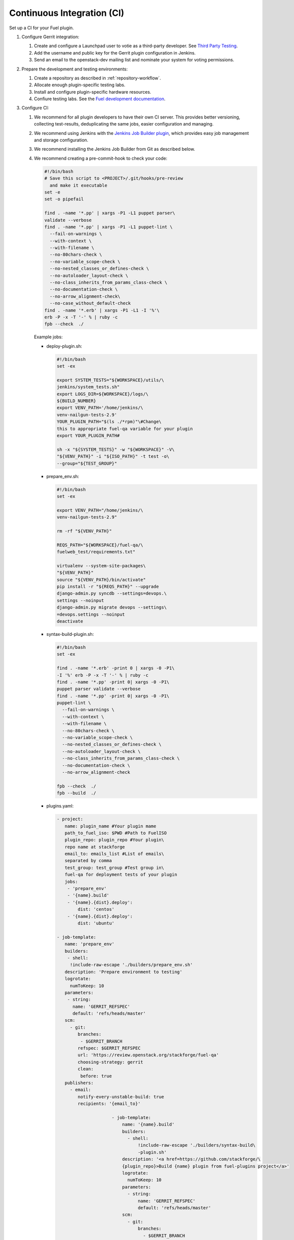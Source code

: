 .. _plugin-ci:

Continuous Integration (CI)
---------------------------

Set up a CI for your Fuel plugin.

#. Configure Gerrit integration:

   #. Create and configure a Launchpad user to votie as a third-party
      developer. See `Third Party Testing <http://docs.openstack.org/infra/system-config/third_party.html>`_.
   #. Add the username and public key for the Gerrit plugin configuration
      in Jenkins.
   #. Send an email to the openstack-dev mailing list and nominate your system
      for voting permissions.

#. Prepare the development and testing environments:

   #. Create a repository as described in :ref:`repository-workflow`.
   #. Allocate enough plugin-specific testing labs.
   #. Install and configure plugin-specific hardware resources.
   #. Confiure testing labs. See the `Fuel development documentation <https://docs.fuel-infra.org/fuel-dev/devops.html>`_.

#. Configure CI:

   #. We recommend for all plugin developers to have their own CI server. This
      provides better versioning, collecting test-results, deduplicating the
      same jobs, easier configuration and managing.
   #. We recommend using Jenkins with the `Jenkins Job Builder plugin <http://docs.openstack.org/infra/jenkins-job-builder/>`_,
      which provides easy job management and storage configuration.
   #. We recommend installing the Jenkins Job Builder from Git as described
      below.
   #. We recommend creating a pre-commit-hook to check your code:

      .. code-block:: console

          #!/bin/bash
          # Save this script to <PROJECT>/.git/hooks/pre-review
            and make it executable
          set -e
          set -o pipefail

          find . -name '*.pp' | xargs -P1 -L1 puppet parser\
          validate --verbose
          find . -name '*.pp' | xargs -P1 -L1 puppet-lint \
            --fail-on-warnings \
            --with-context \
            --with-filename \
            --no-80chars-check \
            --no-variable_scope-check \
            --no-nested_classes_or_defines-check \
            --no-autoloader_layout-check \
            --no-class_inherits_from_params_class-check \
            --no-documentation-check \
            --no-arrow_alignment-check\
            --no-case_without_default-check
          find . -name '*.erb' | xargs -P1 -L1 -I '%'\
          erb -P -x -T '-' % | ruby -c
          fpb --check  ./

      Example jobs:

      * deploy-plugin.sh:

        .. code-block:: console

           #!/bin/bash
           set -ex

           export SYSTEM_TESTS="${WORKSPACE}/utils/\
           jenkins/system_tests.sh"
           export LOGS_DIR=${WORKSPACE}/logs/\
           ${BUILD_NUMBER}
           export VENV_PATH='/home/jenkins/\
           venv-nailgun-tests-2.9'
           YOUR_PLUGIN_PATH="$(ls ./*rpm)"\#Change\
           this to appropriate fuel-qa variable for your plugin
           export YOUR_PLUGIN_PATH#

           sh -x "${SYSTEM_TESTS}" -w "${WORKSPACE}" -V\
           "${VENV_PATH}" -i "${ISO_PATH}" -t test -o\
           --group="${TEST_GROUP}"

      * prepare_env.sh:

        .. code-block:: console

            #!/bin/bash
            set -ex

            export VENV_PATH="/home/jenkins/\
            venv-nailgun-tests-2.9"

            rm -rf "${VENV_PATH}"

            REQS_PATH="${WORKSPACE}/fuel-qa/\
            fuelweb_test/requirements.txt"

            virtualenv --system-site-packages\
            "${VENV_PATH}"
            source "${VENV_PATH}/bin/activate"
            pip install -r "${REQS_PATH}" --upgrade
            django-admin.py syncdb --settings=devops.\
            settings --noinput
            django-admin.py migrate devops --settings\
            =devops.settings --noinput
            deactivate

      * syntax-build-plugin.sh:

        .. code-block:: console

            #!/bin/bash
            set -ex

            find . -name '*.erb' -print 0 | xargs -0 -P1\
            -I '%' erb -P -x -T '-' % | ruby -c
            find . -name '*.pp' -print 0| xargs -0 -P1\
            puppet parser validate --verbose
            find . -name '*.pp' -print 0| xargs -0 -P1\
            puppet-lint \
              --fail-on-warnings \
              --with-context \
              --with-filename \
              --no-80chars-check \
              --no-variable_scope-check \
              --no-nested_classes_or_defines-check \
              --no-autoloader_layout-check \
              --no-class_inherits_from_params_class-check \
              --no-documentation-check \
              --no-arrow_alignment-check

            fpb --check  ./
            fpb --build  ./

      * plugins.yaml:

        .. code-block:: ini

           - project:
              name: plugin_name #Your plugin mame
              path_to_fuel_iso: $PWD #Path to FuelISO
              plugin_repo: plugin_repo #Your plugin\
              repo name at stackforge
              email_to: emails_list #List of emails\
              separated by comma
              test_group: test_group #Test group in\
              fuel-qa for deployment tests of your plugin
              jobs:
               - 'prepare_env'
               - '{name}.build'
               - '{name}.{dist}.deploy':
                   dist: 'centos'
               - '{name}.{dist}.deploy':
                   dist: 'ubuntu'

           - job-template:
              name: 'prepare_env'
              builders:
               - shell:
                !include-raw-escape './builders/prepare_env.sh'
              description: 'Prepare environment to testing'
              logrotate:
                numToKeep: 10
              parameters:
               - string:
                 name: 'GERRIT_REFSPEC'
                 default: 'refs/heads/master'
              scm:
                - git:
                   branches:
                    - $GERRIT_BRANCH
                   refspec: $GERRIT_REFSPEC
                   url: 'https://review.openstack.org/stackforge/fuel-qa'
                   choosing-strategy: gerrit
                   clean:
                    before: true
              publishers:
                - email:
                   notify-every-unstable-build: true
                   recipients: '{email_to}'

    				- job-template:
    				    name: '{name}.build'
    				    builders:
    				      - shell:
    				          !include-raw-escape './builders/syntax-build\
    				          -plugin.sh'
    				    description: '<a href=https://github.com/stackforge/\
    				    {plugin_repo}>Build {name} plugin from fuel-plugins project</a>'
    				    logrotate:
    				      numToKeep: 10
    				    parameters:
    				      - string:
    				          name: 'GERRIT_REFSPEC'
    				          default: 'refs/heads/master'
    				    scm:
    				      - git:
    				          branches:
    				            - $GERRIT_BRANCH
    				          name: ''
    				          refspec: $GERRIT_REFSPEC
    				          url: 'https://review.openstack.org/stackforge/\
    				          {plugin_repo}'
    				          choosing-strategy: gerrit
    				          clean:
    				            before: true
    				    triggers:
    				      - gerrit:
    				          trigger-on:
    				            - patchset-created-event #Trigger plugin build\
    				            for every gerrit patchset
    				          projects:
    				            - project-compare-type: 'PLAIN'
    				              project-pattern: '{plugin_repo}'
    				              branches:
    				                - branch-compare-type: 'ANT'
    				                  branch-pattern: '**'
    				          silent: true
    				          server-name: 'review.openstack.org'
    				    publishers:
    				      - archive:
    				          artifacts: '*.rpm'
    				      - email:
    				          notify-every-unstable-build: true
    				          recipients: '{email_to}'

    				- job-template:
    				    name: '{name}.{dist}.deploy'
    				    builders:
    				      - copyartifact:
    				          project: '{name}.build'
    				          which-build: last-successful
    				      - inject:
    				          properties-content: |
    				            OPENSTACK_RELEASE={dist}
    				            TEST_GROUP={test_group}
    				            ISO_PATH={path_to_fuel_iso}
    				      - shell:
    				          !include-raw-escape './builders/deploy-plugin.sh'
    				    description: 'fuel-qa system test for {name}'
    				    logrotate:
    				      numToKeep: 10
    				    parameters:
    				      - string:
    				          name: 'GERRIT_REFSPEC'
    				          default: 'refs/heads/master'
    				    scm:
    				      - git:
    				          branches:
    				            - $GERRIT_BRANCH
    				          refspec: $GERRIT_REFSPEC
    				          url: 'https://review.openstack.org/stackforge/fuel-qa'
    				          choosing-strategy: gerrit
    				          clean:
    				            before: true
    				          wipe-workspace: false
    				    publishers:
    				      - archive:
    				          artifacts: 'logs/$BUILD_NUMBER/*'
    				      - email:
    				          notify-every-unstable-build: true
    				          recipients: '{email_to}'

The recommended CI workflow:

#. Prepare labs and start or update the lab:

   * Download the ISO from the `Fuel CI <https://ci.fuel-infra.org/>`_.
     Depending on the Fuel version specified in plugin’s requirements,
     Jenkins downloads the released ISO and/or the currently developed
     and passed BVT test on core CI.

   * Deploy the downloaded ISO and prepare the required amount of labs
     for testing using the fuel-dev and fuel-qa repositories and running
     it in console:

     .. code-block:: console

        $ fuel-main/utils/jenkins/system_tests -t test -j\
        dis_fuelweb_test -i (path to downloaded Fuel-ISO)\
        -o --group=setup -V ${VIRTUAL_ENV} -k

   * Create or restore the required quantity of empty VMs from snapshots.

#. A Gerrit review job starts building your plugin.
   See `Gerrit workflow <http://docs.openstack.org/infra/manual/developers.html>`_.

   * Use a preconfigured `Gerrit Trigger <https://wiki.jenkins-ci.org/display/JENKINS/Gerrit+Trigger>`_
     to start your job after a new Gerrit patch arrives.
   * Run a code syntax checker and unit tests according to the instructions
     from `Testing <https://wiki.openstack.org/wiki/Testing>`_.
   * Run a Puppet linter. See `Puppet OpenStack <https://wiki.openstack.org/wiki/Puppet/Development>`_.
   * Build the plugin.
   * Trigger the plugin testing.

#. Vote on the Gerrit patch’s page and add review the result in the comment
    using Gerrit Trigger.
#. Test the plugin:

   * Install the plugin.
   * Configure the environment.
   * Deploy the environment with the inactive plugin.
   * Run OSTF tests.

#. Run plugin-specific functional tests to check that the current plugin
   version provides expected functionality.
#. Publish the resulting aggregated logs to the log storage. You can do yhis
   by archiving logs.
